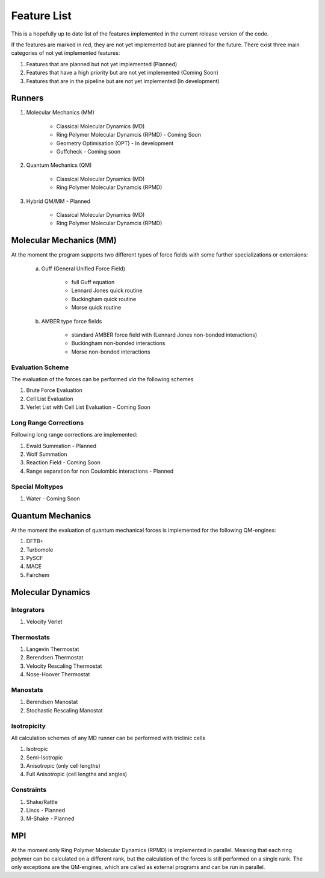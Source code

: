 .. _featureList:

.. role:: red

############
Feature List
############

This is a hopefully up to date list of the features implemented in the current release version of the code.

If the features are marked in red, they are not yet implemented but are planned for the future. There exist
three main categories of not yet implemented features:

1) Features that are planned but not yet implemented (Planned)
2) Features that have a high priority but are not yet implemented (Coming Soon)
3) Features that are in the pipeline but are not yet implemented (In development)


*******
Runners
*******

1) Molecular Mechanics (MM)

    - Classical Molecular Dynamics (MD)
    - :red:`Ring Polymer Molecular Dynamcis (RPMD) - Coming Soon`
    - :red:`Geometry Optimisation (OPT) - In development`
    - :red:`Guffcheck - Coming soon`
    

2) Quantum Mechanics (QM)

    - Classical Molecular Dynamics (MD)
    - Ring Polymer Molecular Dynamcis (RPMD)

3) :red:`Hybrid QM/MM - Planned`

    - Classical Molecular Dynamics (MD)
    - Ring Polymer Molecular Dynamcis (RPMD)

************************
Molecular Mechanics (MM)
************************

At the moment the program supports two different types of force fields
with some further specializations or extensions:

    a) Guff (General Unified Force Field)

        - full Guff equation
        - Lennard Jones quick routine
        - Buckingham quick routine
        - Morse quick routine
        
    b) AMBER type force fields

        - standard AMBER force field with (Lennard Jones non-bonded interactions)
        - Buckingham non-bonded interactions
        - Morse non-bonded interactions

Evaluation Scheme
=================

The evaluation of the forces can be performed *via* the following schemes

1) Brute Force Evaluation
2) Cell List Evaluation
3) :red:`Verlet List with Cell List Evaluation - Coming Soon`

Long Range Corrections
======================

Following long range corrections are implemented:

1) :red:`Ewald Summation - Planned`
2) Wolf Summation
3) :red:`Reaction Field - Coming Soon`

4) :red:`Range separation for non Coulombic interactions - Planned`

Special Moltypes
================

1) :red:`Water - Coming Soon`

*****************
Quantum Mechanics
*****************

At the moment the evaluation of quantum mechanical forces is implemented
for the following QM-engines:

1) DFTB+
2) Turbomole
3) PySCF
4) MACE
5) Fairchem

******************
Molecular Dynamics
******************

Integrators
===========

1) Velocity Verlet

Thermostats
===========

1) Langevin Thermostat
2) Berendsen Thermostat
3) Velocity Rescaling Thermostat
4) Nose-Hoover Thermostat

Manostats
=========

1) Berendsen Manostat
2) Stochastic Rescaling Manostat

Isotropicity
============

All calculation schemes of any MD runner can be performed with triclinic cells

1) Isotropic
2) Semi-Isotropic
3) Anisotropic (only cell lengths)
4) Full Anisotropic (cell lengths and angles)

Constraints
===========

1) Shake/Rattle
2) :red:`Lincs - Planned`
3) :red:`M-Shake - Planned`

***
MPI
***

At the moment only Ring Polymer Molecular Dynamics (RPMD) is implemented in parallel.
Meaning that each ring polymer can be calculated on a different rank, but the calculation of 
the forces is still performed on a single rank. The only exceptions are the QM-engines, which
are called as external programs and can be run in parallel.


